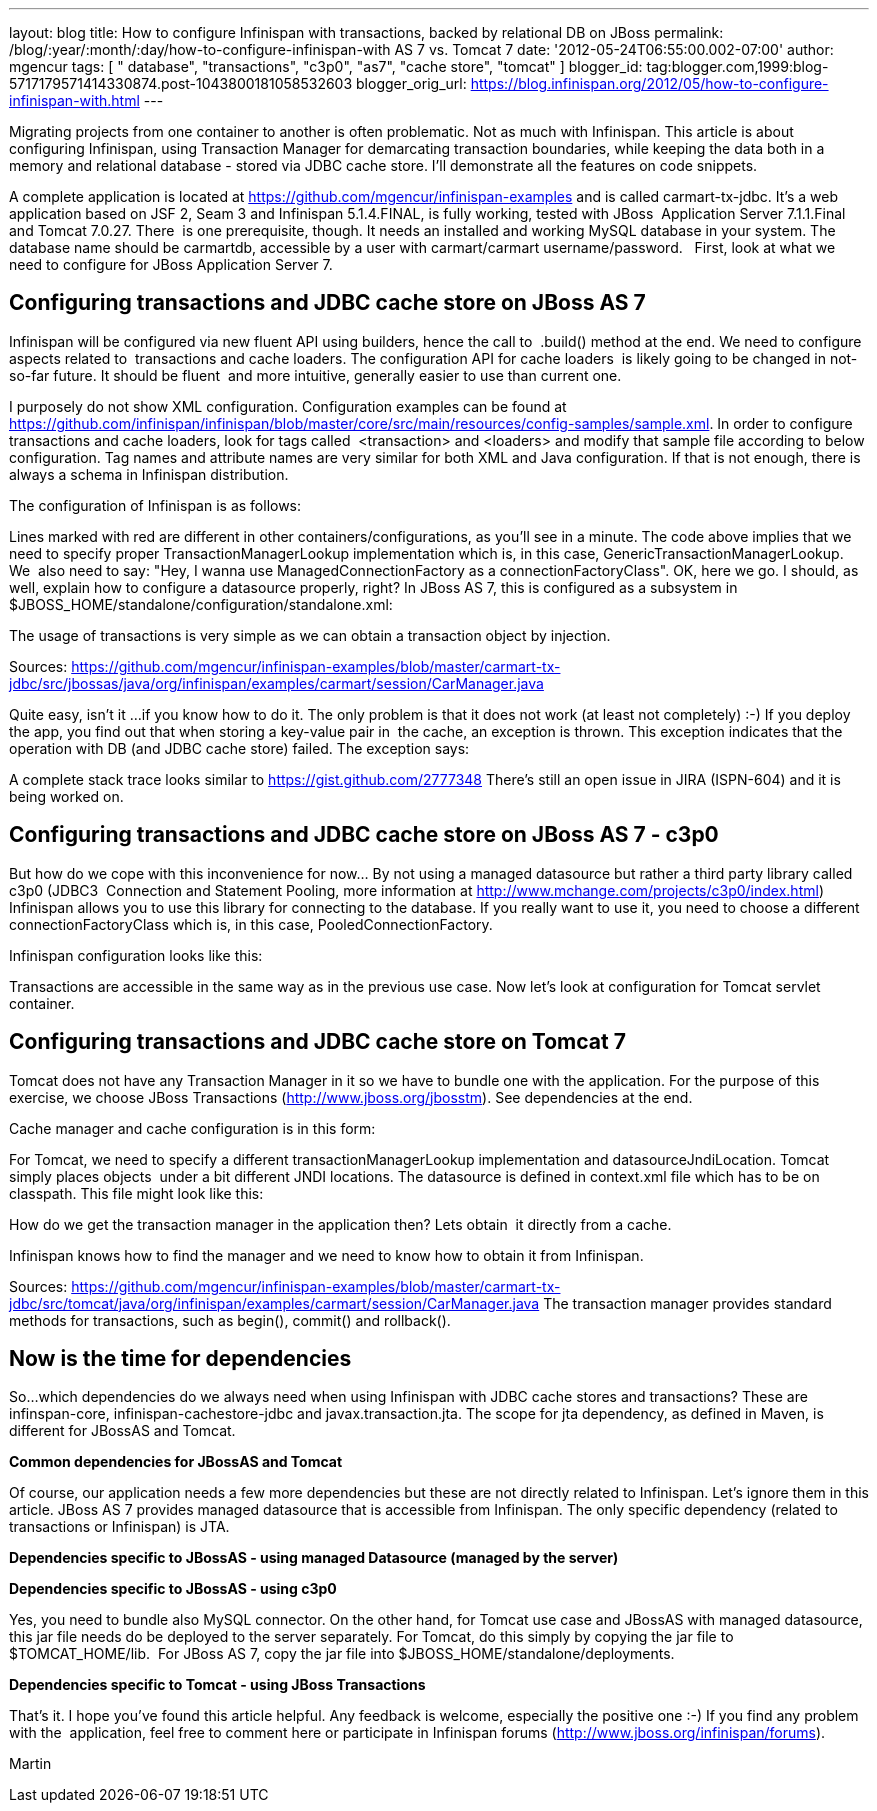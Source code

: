 ---
layout: blog
title: How to configure Infinispan with transactions, backed by relational DB on JBoss
permalink: /blog/:year/:month/:day/how-to-configure-infinispan-with
  AS 7 vs. Tomcat 7
date: '2012-05-24T06:55:00.002-07:00'
author: mgencur
tags: [ " database", "transactions", "c3p0", "as7", "cache store", "tomcat" ]
blogger_id: tag:blogger.com,1999:blog-5717179571414330874.post-1043800181058532603
blogger_orig_url: https://blog.infinispan.org/2012/05/how-to-configure-infinispan-with.html
---

Migrating projects from one container to another is often problematic.
Not as much with Infinispan. This article is about configuring
Infinispan, using Transaction Manager for demarcating transaction
boundaries, while keeping the data both in a memory and relational
database - stored via JDBC cache store. I'll demonstrate all the
features on code snippets. 

A complete application is located at
https://github.com/mgencur/infinispan-examples and is called
carmart-tx-jdbc. It's a web application based on JSF 2, Seam 3 and
Infinispan 5.1.4.FINAL, is fully working, tested with JBoss  Application
Server 7.1.1.Final and Tomcat 7.0.27. There  is one prerequisite,
though. It needs an installed and working MySQL database in your system.
The database name should be carmartdb, accessible by a user with
carmart/carmart username/password.
 
First, look at what we need to configure for JBoss Application Server
7. 

== Configuring transactions and JDBC cache store on JBoss AS 7 

Infinispan will be configured via new fluent API using builders, hence
the call to  .build() method at the end. We need to configure aspects
related to  transactions and cache loaders. The configuration API for
cache loaders  is likely going to be changed in not-so-far future. It
should be fluent  and more intuitive, generally easier to use than
current one. 

I purposely do not show XML configuration. Configuration examples can be
found at
https://github.com/infinispan/infinispan/blob/master/core/src/main/resources/config-samples/sample.xml.
In order to configure transactions and cache loaders, look for tags
called  <transaction> and <loaders> and modify that sample file
according to below configuration. Tag names and attribute names are very
similar for both XML and Java configuration. If that is not enough,
there is always a schema in Infinispan distribution.

The configuration of Infinispan is as follows: 



Lines marked with red are different in other containers/configurations,
as you'll see in a minute. The code above implies that we need to
specify proper TransactionManagerLookup implementation which is, in this
case, GenericTransactionManagerLookup. We  also need to say: "Hey, I
wanna use ManagedConnectionFactory as a connectionFactoryClass". OK,
here we go. I should, as well, explain how to configure a datasource
properly, right? In JBoss AS 7, this is configured as a subsystem in
$JBOSS_HOME/standalone/configuration/standalone.xml:



The usage of transactions is very simple as we can obtain a transaction
object by injection.



Sources:
https://github.com/mgencur/infinispan-examples/blob/master/carmart-tx-jdbc/src/jbossas/java/org/infinispan/examples/carmart/session/CarManager.java

Quite easy, isn't it ...if you know how to do it. The only problem is
that it does not work (at least not completely) :-) If you deploy the
app, you find out that when storing a key-value pair in  the cache, an
exception is thrown. This exception indicates that the operation with DB
(and JDBC cache store) failed. The exception says:



A complete stack trace looks similar to
https://gist.github.com/2777348
There's still an open issue in JIRA (ISPN-604) and it is being worked
on. 

== Configuring transactions and JDBC cache store on JBoss AS 7 - c3p0

But how do we cope with this inconvenience for now... By not using a
managed datasource but rather a third party library called c3p0 (JDBC3 
Connection and Statement Pooling, more information at
http://www.mchange.com/projects/c3p0/index.html) Infinispan allows you
to use this library for connecting to the database. If you really want
to use it, you need to choose a different connectionFactoryClass which
is, in this case, PooledConnectionFactory.

Infinispan configuration looks like this:


Transactions are accessible in the same way as in the previous use case.
Now let's look at configuration for Tomcat servlet container. 


== Configuring transactions and JDBC cache store on Tomcat 7

Tomcat does not have any Transaction Manager in it so we have to bundle
one with the application. For the purpose of this exercise, we choose
JBoss Transactions (http://www.jboss.org/jbosstm). See dependencies at
the end.

Cache manager and cache configuration is in this form:



For Tomcat, we need to specify a different transactionManagerLookup
implementation and datasourceJndiLocation. Tomcat simply places objects 
under a bit different JNDI locations. The datasource is defined in
context.xml file which has to be on classpath. This file might look like
this:



How do we get the transaction manager in the application then? Lets
obtain  it directly from a cache. 

Infinispan knows how to find the manager and we need to know how to
obtain it from Infinispan.



Sources:
https://github.com/mgencur/infinispan-examples/blob/master/carmart-tx-jdbc/src/tomcat/java/org/infinispan/examples/carmart/session/CarManager.java
The transaction manager provides standard methods for transactions, such
as begin(), commit() and rollback(). 


== *Now is the time for dependencies*

So...which dependencies do we always need when using Infinispan with
JDBC cache stores and transactions? These are infinspan-core,
infinispan-cachestore-jdbc and javax.transaction.jta. The scope for jta
dependency, as defined in Maven, is different for JBossAS and Tomcat.

*Common dependencies for JBossAS and Tomcat*



Of course, our application needs a few more dependencies but these are
not directly related to Infinispan. Let's ignore them in this article.
JBoss AS 7 provides managed datasource that is accessible from
Infinispan. The only specific dependency (related to transactions or
Infinispan) is JTA.

*Dependencies specific to JBossAS - using managed Datasource (managed by
the server)*



*Dependencies specific to JBossAS - using c3p0*



Yes, you need to bundle also MySQL connector. On the other hand, for
Tomcat use case and JBossAS with managed datasource, this jar file needs
do be deployed to the server separately. For Tomcat, do this simply by
copying the jar file to $TOMCAT_HOME/lib.  For JBoss AS 7, copy the jar
file into $JBOSS_HOME/standalone/deployments.

*Dependencies specific to Tomcat - using JBoss Transactions*



That's it. I hope you've found this article helpful. Any feedback is
welcome, especially the positive one :-) If you find any problem with
the  application, feel free to comment here or participate in Infinispan
forums (http://www.jboss.org/infinispan/forums).

Martin
